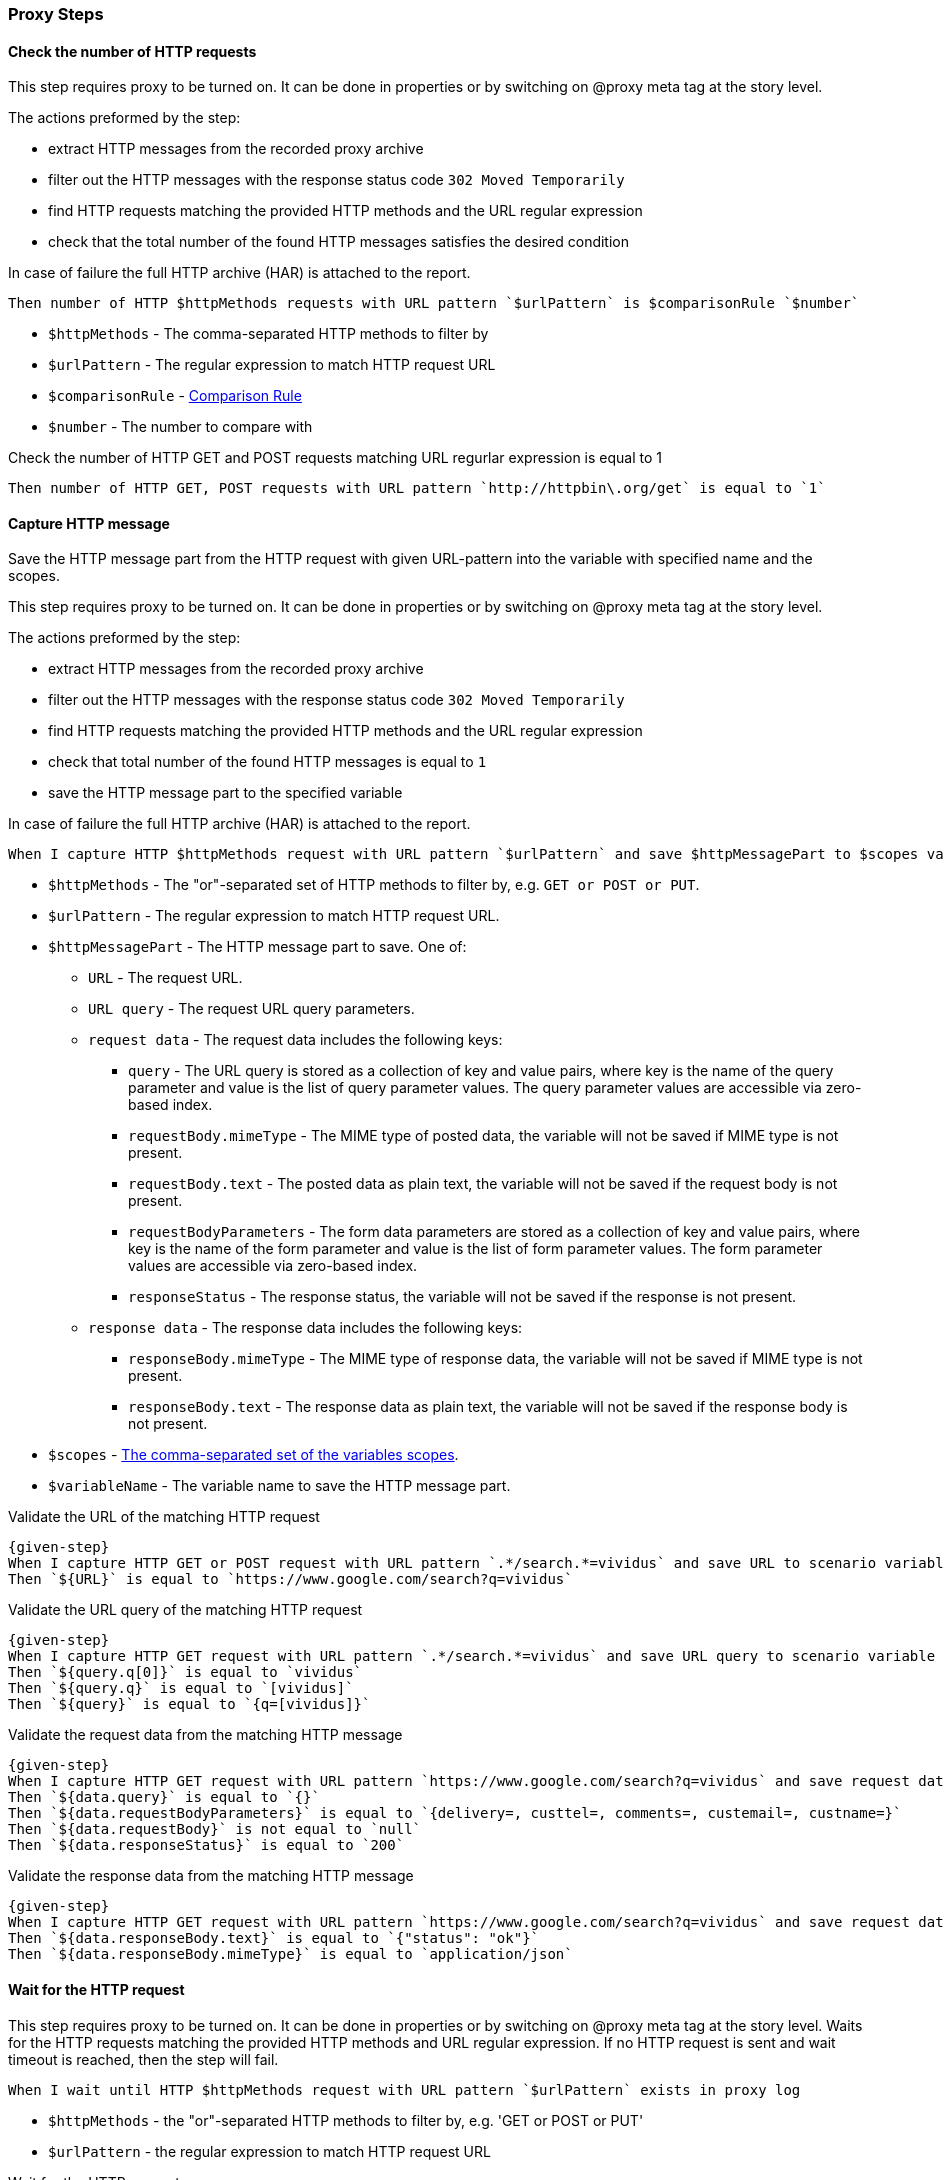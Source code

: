 === Proxy Steps
==== Check the number of HTTP requests
:proxy: This step requires proxy to be turned on. It can be done in properties or by switching on @proxy meta tag at the story level.
:har-attached: In case of failure the full HTTP archive (HAR) is attached to the report.

{proxy}

The actions preformed by the step:

* extract HTTP messages from the recorded proxy archive
* filter out the HTTP messages with the response status code `302 Moved Temporarily`
* find HTTP requests matching the provided HTTP methods and the URL regular expression
* check that the total number of the found HTTP messages satisfies the desired condition

{har-attached}

[source,gherkin]
----
Then number of HTTP $httpMethods requests with URL pattern `$urlPattern` is $comparisonRule `$number`
----
* `$httpMethods` - The comma-separated HTTP methods to filter by
* `$urlPattern` - The regular expression to match HTTP request URL
* `$comparisonRule` - xref:parameters:comparison-rule.adoc[Comparison Rule]
* `$number` - The number to compare with

.Check the number of HTTP GET and POST requests matching URL regurlar expression is equal to 1
[source,gherkin]
----
Then number of HTTP GET, POST requests with URL pattern `http://httpbin\.org/get` is equal to `1`
----

==== Capture HTTP message

Save the HTTP message part from the HTTP request with given URL-pattern into the variable with specified name and the scopes.

{proxy}

The actions preformed by the step:

* extract HTTP messages from the recorded proxy archive
* filter out the HTTP messages with the response status code `302 Moved Temporarily`
* find HTTP requests matching the provided HTTP methods and the URL regular expression
* check that total number of the found HTTP messages is equal to `1`
* save the HTTP message part to the specified variable

{har-attached}

[source,gherkin]
----
When I capture HTTP $httpMethods request with URL pattern `$urlPattern` and save $httpMessagePart to $scopes variable `$variableName`
----
* `$httpMethods` - The "or"-separated set of HTTP methods to filter by, e.g. `GET or POST or PUT`.
* `$urlPattern` - The regular expression to match HTTP request URL.
* `$httpMessagePart` - The HTTP message part to save. One of:
** `URL` - The request URL.
** `URL query` - The request URL query parameters.
** `request data` - The request data includes the following keys:
*** `query` - The URL query is stored as a collection of key and value pairs, where key is the name of the query parameter and value is the list of query parameter values. The query parameter values are accessible via zero-based index.
*** `requestBody.mimeType` - The MIME type of posted data, the variable will not be saved if MIME type is not present.
*** `requestBody.text` - The posted data as plain text, the variable will not be saved if the request body is not present.
*** `requestBodyParameters` - The form data parameters are stored as a collection of key and value pairs, where key is the name of the form parameter and value is the list of form parameter values. The form parameter values are accessible via zero-based index.
*** `responseStatus` - The response status, the variable will not be saved if the response is not present.
** `response data` - The response data includes the following keys:
*** `responseBody.mimeType` - The MIME type of response data, the variable will not be saved if MIME type is not present.
*** `responseBody.text` - The response data as plain text, the variable will not be saved if the response body is not present.
* `$scopes` - xref:commons:variables.adoc#_scopes[The comma-separated set of the variables scopes].
* `$variableName` - The variable name to save the HTTP message part.

.Validate the URL of the matching HTTP request
[source,gherkin,subs="attributes+"]
----
{given-step}
When I capture HTTP GET or POST request with URL pattern `.*/search.*=vividus` and save URL to scenario variable `URL`
Then `$\{URL}` is equal to `https://www.google.com/search?q=vividus`
----

.Validate the URL query of the matching HTTP request
[source,gherkin,subs="attributes+"]
----
{given-step}
When I capture HTTP GET request with URL pattern `.*/search.*=vividus` and save URL query to scenario variable `query`
Then `${query.q[0]}` is equal to `vividus`
Then `${query.q}` is equal to `[vividus]`
Then `$\{query}` is equal to `{q=[vividus]}`
----

.Validate the request data from the matching HTTP message
[source,gherkin,subs="attributes+"]
----
{given-step}
When I capture HTTP GET request with URL pattern `https://www.google.com/search?q=vividus` and save request data to scenario variable `data`
Then `${data.query}` is equal to `{}`
Then `${data.requestBodyParameters}` is equal to `{delivery=, custtel=, comments=, custemail=, custname=}`
Then `${data.requestBody}` is not equal to `null`
Then `${data.responseStatus}` is equal to `200`
----

.Validate the response data from the matching HTTP message
[source,gherkin,subs="attributes+"]
----
{given-step}
When I capture HTTP GET request with URL pattern `https://www.google.com/search?q=vividus` and save request data to scenario variable `data`
Then `${data.responseBody.text}` is equal to `{"status": "ok"}`
Then `${data.responseBody.mimeType}` is equal to `application/json`
----


==== Wait for the HTTP request

{proxy}
Waits for the HTTP requests matching the provided HTTP methods and URL regular expression.
If no HTTP request is sent and wait timeout is reached, then the step will fail.

[source,gherkin]
----
When I wait until HTTP $httpMethods request with URL pattern `$urlPattern` exists in proxy log
----
* `$httpMethods` - the "or"-separated HTTP methods to filter by, e.g. 'GET or POST or PUT'
* `$urlPattern` - the regular expression to match HTTP request URL

.Wait for the HTTP request
[source,gherkin,subs="attributes+"]
----
{given-step}
When I wait until HTTP GET or POST request with URL pattern `https://www.google.com/search?q=vividus` exists in proxy log
Then number of HTTP GET or POST requests with URL pattern `https://www.google.com/search?q=vividus` is equal to `1`
----


==== Add headers to the HTTP request

{proxy}
Add headers to the proxied HTTP request satisfying the desired condition

[source,gherkin]
----
When I add headers to proxied requests with URL pattern which $comparisonRule `$url`:$headers
----
* `$comparisonRule` - xref:parameters:string-comparison-rule.adoc[String comparison rule]
* `$url` - The input value of URL to filter by
* `$headers` - The xref:ROOT:glossary.adoc#_examplestable[ExamplesTable] representing the list of the headers with columns "name" and "value" specifying HTTP header names and values respectively

.Add headers to the proxied HTTP request
[source,gherkin,subs="attributes+"]
----
When I add headers to proxied requests with URL pattern which is equal to `https://www.google.com/search?q=vividus`:
|name     |value     |
|testName1|testValue1|
|testName2|testValue2|
{given-step}
Then a JSON element from '$\{response}' by the JSON path '$.headers' is equal to '
{
    "Testname1": "testValue1",
    "Testname2": "testValue2"
}
'ignoring extra fields
----


==== Clear the recordings

{proxy}
The step clears the HTTP requests and responses recorded by the proxy

[source,gherkin]
----
When I clear proxy log
----

.Clear the data recorded by the proxy
[source,gherkin,subs="attributes+"]
----
{given-step}
When I clear proxy log
Then number of HTTP GET requests with URL pattern 'https://www.google.com/search?q=vividus' is equal to `0`
----


==== Clear the mocks

{proxy}
The step clears previously created mocks

[source,gherkin]
----
When I clear proxy mocks
----

.Clear the proxy mocks
[source,gherkin,subs="attributes+"]
----
When I mock HTTP responses with request URL which CONTAINS `vividus` using response code `200`, content `#{loadResource(page.html)}` and headers:
|name        |value    |
|Content-Type|text/html|
When I clear proxy mocks
{given-step}
Then number of elements found by `id(sw)` is = `0`
----


==== Mock the HTTP response by methods with content

{proxy}
Mocks HTTP response by methods with a provided content

[IMPORTANT]
No actual request will be executed. Short-circuited response will be returned.

[source,gherkin]
----
When I mock HTTP $httpMethods responses with request URL which $comparisonRule `$url` using response code `$responseCode`, content `$payload` and headers:$headers
----
* `$httpMethods` - The "or"-separated set of HTTP methods to filter by, e.g. `GET or POST or PUT`.
* `$rule` - xref:parameters:string-comparison-rule.adoc[String comparison rule]
* `$url` - The input value of URL to filter by
* `$code` - The response status code
* `$content` - The content to send within a response
* `$headers` - The xref:ROOT:glossary.adoc#_examplestable[ExamplesTable] representing the list of the headers with columns "name" and "value" specifying HTTP header names and values respectively

.Hijack a page
[source,gherkin]
----
When I mock HTTP POST responses with request URL which CONTAINS `example` using response code `202`, content `#{loadResource(mocked-example.json)}` and headers:
|name        |value           |
|Content-Type|application/json|
----


==== Mock the HTTP response with content

{proxy}
Mocks HTTP response with a provided content

[IMPORTANT]
No actual request will be executed. Short-circuited response will be returned.

[source,gherkin]
----
When I mock HTTP responses with request URL which $comparisonRule `$url` using response code `$responseCode`, content `$payload` and headers:$headers
----

* `$rule` - xref:parameters:string-comparison-rule.adoc[String comparison rule]
* `$url` - The input value of URL to filter by
* `$code` - The response status code
* `$content` - The content to send within a response
* `$headers` - The xref:ROOT:glossary.adoc#_examplestable[ExamplesTable] representing the list of the headers with columns "name" and "value" specifying HTTP header names and values respectively

.Hijack a page
[source,gherkin]
----
When I mock HTTP responses with request URL which CONTAINS `example.com` using response code `200`, content `#{loadResourceAsByteArray(page.html)}` and headers:
|name        |value    |
|Content-Type|text/html|
----


==== Mock the HTTP response without content

{proxy}
Mocks HTTP response

[IMPORTANT]
No actual request will be executed. Short-circuited response will be returned.

[source,gherkin]
----
When I mock HTTP responses with request URL which $comparisonRule `$url` using response code `$responseCode` and headers:$headers
----

* `$rule` - xref:parameters:string-comparison-rule.adoc[String comparison rule]
* `$url` - The input value of URL to filter by
* `$code` - The response status code
* `$headers` - The xref:ROOT:glossary.adoc#_examplestable[ExamplesTable] representing the list of the headers with columns "name" and "value" specifying HTTP header names and values respectively

.404 page
[source,gherkin]
----
When I mock HTTP responses with request URL which CONTAINS `example.com` using response code `404` and headers:
|name          |value|
|Content-Length|0    |
----
